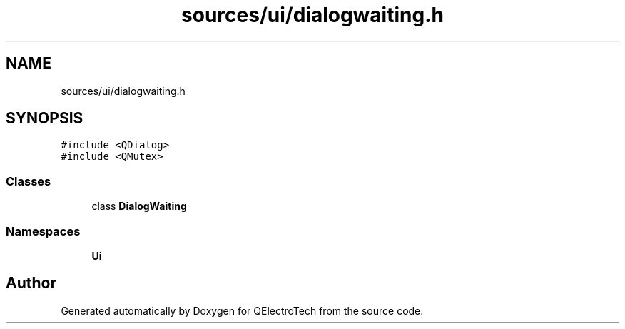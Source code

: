 .TH "sources/ui/dialogwaiting.h" 3 "Thu Aug 27 2020" "Version 0.8-dev" "QElectroTech" \" -*- nroff -*-
.ad l
.nh
.SH NAME
sources/ui/dialogwaiting.h
.SH SYNOPSIS
.br
.PP
\fC#include <QDialog>\fP
.br
\fC#include <QMutex>\fP
.br

.SS "Classes"

.in +1c
.ti -1c
.RI "class \fBDialogWaiting\fP"
.br
.in -1c
.SS "Namespaces"

.in +1c
.ti -1c
.RI " \fBUi\fP"
.br
.in -1c
.SH "Author"
.PP 
Generated automatically by Doxygen for QElectroTech from the source code\&.
